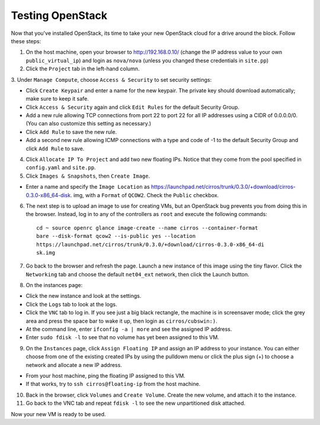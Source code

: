 Testing OpenStack
-----------------

Now that you've installed OpenStack, its time to take your new OpenStack cloud 
for a drive around the block. Follow these steps:

1. On the host machine, open your browser to http://192.168.0.10/  (change the 
   IP address value to your own ``public_virtual_ip``) and login as 
   ``nova/nova`` (unless you changed these credentials in ``site.pp``)

2. Click the ``Project`` tab in the left-hand column.

3. Under ``Manage Compute``, choose ``Access & Security`` to set security 
settings:

- Click ``Create Keypair`` and enter a name for the new keypair.  The 
  private key should download automatically; make sure to keep it safe.

- Click ``Access & Security`` again and click ``Edit Rules`` for the 
  default Security Group.  

- Add a new rule allowing TCP connections from 
  port 22 to port 22 for all IP addresses using a CIDR of 0.0.0.0/0.  
  (You can also customize this setting as necessary.)  

- Click ``Add Rule`` to save the new rule.

- Add a second new rule allowing ICMP connections with a type and code of 
  -1 to the default Security Group and click ``Add Rule`` to save.

4. Click ``Allocate IP To Project`` and add two new floating IPs.  Notice that 
   they come from the pool specified in ``config.yaml`` and ``site.pp``.

5. Click ``Images & Snapshots``, then ``Create Image``.

- Enter a name and specify the ``Image Location`` as 
  https://launchpad.net/cirros/trunk/0.3.0/+download/cirros-0.3.0-x86_64-disk.
  img, with a ``Format`` of ``QCOW2``.  Check the ``Public`` checkbox.

6. The next step is to upload an image to use for creating VMs, but an OpenStack 
   bug prevents you from doing this in the browser. Instead, log in to any 
   of the controllers as ``root`` and execute the following commands::

	 cd ~ source openrc glance image-create --name cirros --container-format 
	 bare --disk-format qcow2 --is-public yes --location 
	 https://launchpad.net/cirros/trunk/0.3.0/+download/cirros-0.3.0-x86_64-di
	 sk.img

7. Go back to the browser and refresh the page. Launch a new instance of this image
   using the tiny flavor.  Click the ``Networking`` tab and choose the 
   default ``net04_ext`` network, then click the Launch button.

8. On the instances page:

- Click the new instance and look at the settings.

- Click the ``Logs`` tab to look at the logs.

- Click the ``VNC`` tab to log in. If you see just a big black rectangle, the 
  machine is in screensaver mode; click the grey area and press the space 
  bar to wake it up, then login as ``cirros/cubswin:)``.

- At the command line, enter ``ifconfig -a | more`` and see the assigned IP address.

- Enter ``sudo fdisk -l`` to see that no volume has yet been assigned to this VM.

9. On the ``Instances`` page, click ``Assign Floating IP`` and assign an IP 
   address to your instance. You can either choose from one of the existing 
   created IPs by using the pulldown menu or click the plus sign (+) to choose 
   a network and allocate a new IP address.

- From your host machine, ping the floating IP assigned to this VM.

- If that works, try to ``ssh cirros@floating-ip`` from the host machine.

10. Back in the browser, click ``Volumes`` and ``Create Volume``.  Create the 
    new volume, and attach it to the instance.

11. Go back to the VNC tab and repeat ``fdisk -l`` to see the new unpartitioned 
    disk attached.

Now your new VM is ready to be used.
